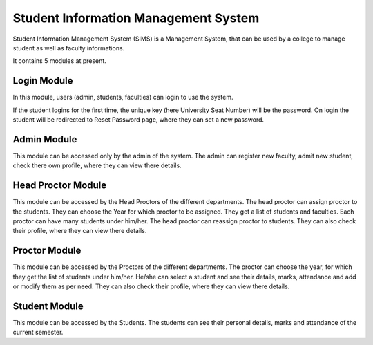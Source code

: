 #####################################
Student Information Management System
#####################################

Student Information Management System (SIMS) is a Management System, that can be used by a college to 
manage student as well as faculty informations.

It contains 5 modules at present.


************
Login Module
************

In this module, users (admin, students, faculties) can login to use the system.

If the student logins for the first time, the unique key (here University Seat Number) will be the password.
On login the student will be redirected to Reset Password page, where they can set a new password.

************
Admin Module
************

This module can be accessed only by the admin of the system. The admin can register new faculty, admit new student, 
check there own profile, where they can view there details.

*******************
Head Proctor Module
*******************

This module can be accessed by the Head Proctors of the different departments. The head proctor can assign proctor to the students.
They can choose the Year for which proctor to be assigned. They get a list of students and faculties. Each proctor can have many students 
under him/her. The head proctor can reassign proctor to students. They can also check their profile, where they can view there details.

**************
Proctor Module
**************

This module can be accessed by the Proctors of the different departments. The proctor can choose the year, for which they get the list of 
students under him/her. He/she can select a student and see their details, marks, attendance and add or modify them as per need.
They can also check their profile, where they can view there details.

**************
Student Module
**************

This module can be accessed by the Students. The students can see their personal details, marks and attendance of the current semester.